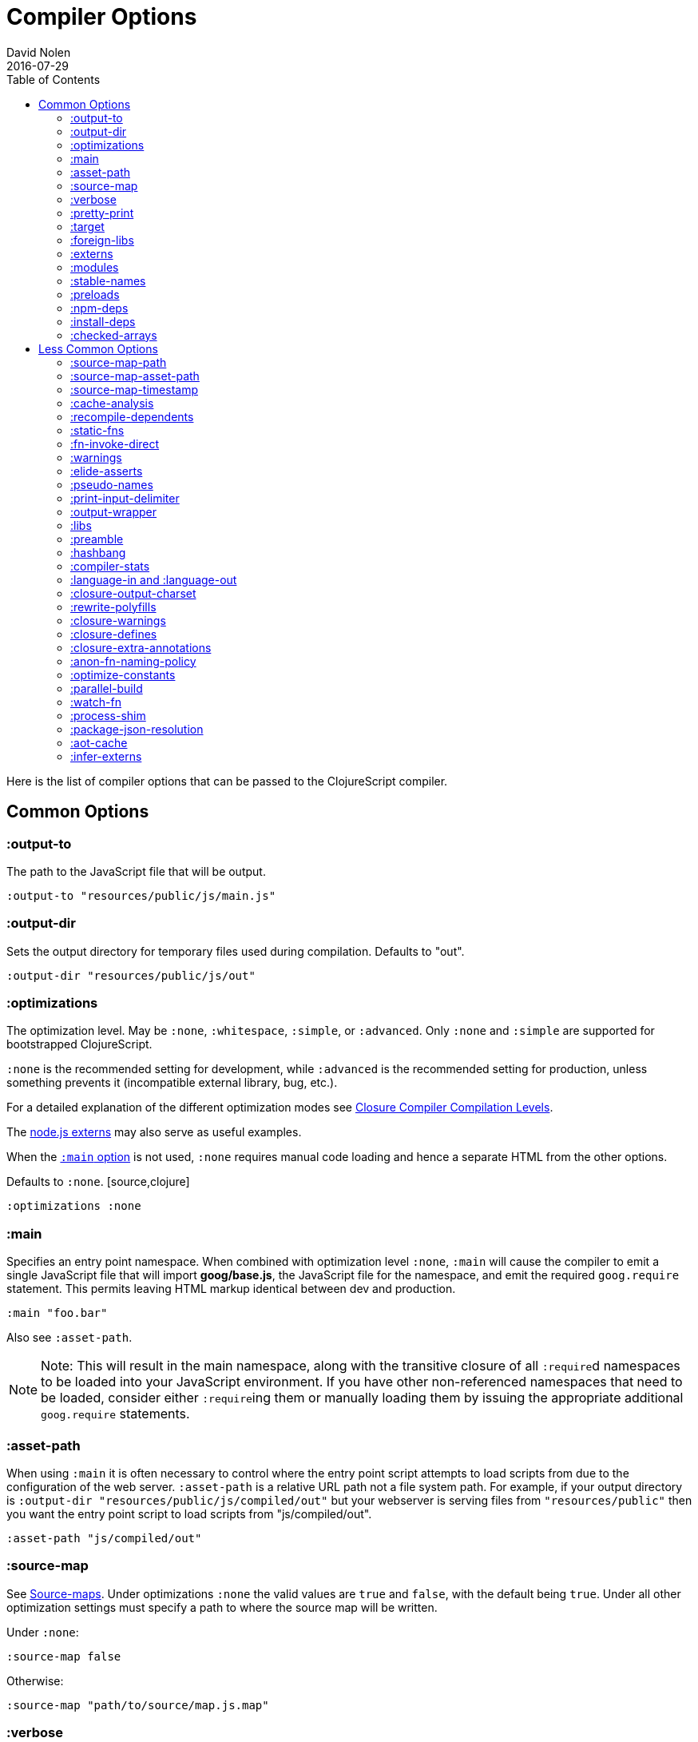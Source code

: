 = Compiler Options
David Nolen
2016-07-29
:type: reference
:toc: macro
:icons: font

ifdef::env-github,env-browser[:outfilesuffix: .adoc]

toc::[]

Here is the list of compiler options that can be passed to the
ClojureScript compiler.

[[common-options]]
== Common Options

[[output-to]]
=== :output-to

The path to the JavaScript file that will be output.

[source,clojure]
----
:output-to "resources/public/js/main.js"
----

[[output-dir]]
=== :output-dir

Sets the output directory for temporary files used during compilation.
Defaults to "out".

[source,clojure]
----
:output-dir "resources/public/js/out"
----

[[optimizations]]
=== :optimizations

The optimization level. May be `:none`, `:whitespace`, `:simple`, or
`:advanced`. Only `:none` and `:simple` are supported for bootstrapped
ClojureScript.

`:none` is the recommended setting for development, while `:advanced` is
the recommended setting for production, unless something prevents it
(incompatible external library, bug, etc.).

For a detailed explanation of the different optimization modes see
https://developers.google.com/closure/compiler/docs/compilation_levels[Closure
Compiler Compilation Levels].

The https://github.com/dcodeIO/node.js-closure-compiler-externs[node.js
externs] may also serve as useful examples.

When the <<compiler-options#main,`:main` option>> is not used, `:none` requires manual code loading and hence a separate HTML from the other options.

Defaults to `:none`. [source,clojure]
----
:optimizations :none
----

[[main]]
=== :main

Specifies an entry point namespace. When combined with optimization
level `:none`, `:main` will cause the compiler to emit a single
JavaScript file that will import **goog/base.js**, the JavaScript file
for the namespace, and emit the required `goog.require` statement. This
permits leaving HTML markup identical between dev and production.

[source,clojure]
----
:main "foo.bar"
----

Also see `:asset-path`.

[NOTE]
====
Note: This will result in the main namespace, along with the transitive
closure of all ``:require``d namespaces to be loaded into your JavaScript
environment. If you have other non-referenced namespaces that need to be
loaded, consider either ``:require``ing them or manually loading them by
issuing the appropriate additional `goog.require` statements.
====

[[asset-path]]
=== :asset-path

When using `:main` it is often necessary to control where the entry
point script attempts to load scripts from due to the configuration of
the web server. `:asset-path` is a relative URL path not a file system
path. For example, if your output directory is
`:output-dir "resources/public/js/compiled/out"` but your webserver is
serving files from `"resources/public"` then you want the entry point
script to load scripts from "js/compiled/out".

[source,clojure]
----
:asset-path "js/compiled/out"
----

[[source-map]]
=== :source-map

See <<source-maps#,Source-maps>>. Under
optimizations `:none` the valid values are `true` and `false`, with the
default being `true`. Under all other optimization settings must specify
a path to where the source map will be written.

Under `:none`:

[source,clojure]
----
:source-map false
----

Otherwise:

[source,clojure]
----
:source-map "path/to/source/map.js.map"
----

[[verbose]]
=== :verbose

Emit details and measurements from compiler activity.

[source,clojure]
----
:verbose true
----

[[pretty-print]]
=== :pretty-print

Determines whether the JavaScript output will be tabulated in a
human-readable manner. Defaults to true.

[source,clojure]
----
:pretty-print false
----

[[target]]
=== :target

Valid options are `:nodejs` and `:webworker`.

The default (no `:target` specified) implies browsers are being
targeted.

Have a look <<xref/../../../guides/quick-start#running-clojurescript-on-nodejs,here>> for more information on how to run your code in nodejs.

`:webworker` produces a bootstrap script suitable for loading with Web Workers.

[source,clojure]
----
:target :nodejs
----

[[foreign-libs]]
=== :foreign-libs

Adds dependencies on foreign libraries. Be sure that the url returns a
HTTP Code 200.

Defaults to the empty vector `[]`

[source,clojure]
----
:foreign-libs [{ :file "http://example.com/remote.js"
                 :provides  ["my.example"]
                 :global-exports '{my.example MyExample}}
               { :file "./resources/js/local.js"
                 :provides ["my.other.example"]}
               { :file "./path/to/directory/"
                 ;; :provides will be automatically generated based on
                 ;; each .js filename. E.g: your.dep.js file will
                 ;; provides ["your.dep"]. Custom defined :provides in
                 ;; this case will be overwritten.
                }]
----

Each element in the `:foreign-libs` vector should be a map, where the
keys have these semantics:

* `:file` Indicates the URL to the library. This can be either local
path or remote url to the dependency file. If local path is a
directory instead of a file, the compiler will recursively go through
all `.js` files within the directory and automatically assign a
`:provides` values based on the `.js` filename. E.g: `your.js.deps.js`
results in computed `:provides` `["your.js.deps"]`, and your custom
`:provides` will be overwritten by the generated `:provides`.
* `:file-min` (Optional) Indicates the URL to the minified variant of
the library. This will be used in preference to `:file` if 
<<compiler-options#optimizations,`:optimizations`>> is set to either
`:simple` or `:advanced`.
* `:provides` A synthetic namespace that is associated with the library.
This is typically a vector with a single string, but it has the
capability of specifying multiple namespaces (typically used only by
Google Closure libraries).
* `:requires` (Optional) A vector explicitly identifying dependencies
(`:provides` values from other foreign libs); used to form a topological
sort honoring dependencies.
* `:module-type` (Optional) indicates that the foreign lib uses a given
module system. Can be one of `:commonjs`, `:amd`, `:es6`. Note that if
supplied, `:requires` is not used (as it is implicitly determined). For more info see <<xref/../javascript-module-support#,JavaScript Module Support (Alpha)>>.
* `:preprocess` (Optional) Used to preprocess / transform code in other
dialects (JSX, etc.). The value can be either a symbol or a keyword.
If symbol is provided, it should resolve to a function that takes two
parameters: js-module and options maps. Compiler will require the
namespace to which the symbol refers if it is not yet loaded.
If value is keyword, it is used as dispatch value for `cljs.clojure/js-transforms`
multimethod. For more info see <<xref/../javascript-library-preprocessing#,JavaScript Library Preprocessing>>.
* `:global-exports` (Optional) used to map provided namespaces to globally
exported values. If present the foreign library can be used idiomatically
when required, i.e. support for `:refer`, `:rename`, `:as`, etc.

[[externs]]
=== :externs

Configure externs files for external libraries. The files are searched for in the current working directory and on the classpath.

For this option, and those below, you can find a very good explanation
at:
http://lukevanderhart.com/2011/09/30/using-javascript-and-clojurescript.html

Defaults to the empty vector `[]`.

[source,clojure]
----
:externs ["jquery-externs.js"]
----

[[modules]]
=== :modules

A new option for emitting Google Closure Modules. Closure Modules
supports splitting up an optimized build into N different modules. If
`:modules` is supplied it replaces the single `:output-to`. A module
needs a name, an individual `:output-to` file path, `:entries` a set of
namespaces, and `:depends-on` a set of modules on which the module
depends. Modules are only supported with `:simple` and `:advanced`
optimizations. An example follows:

[source,clojure]
----
{:optimizations :advanced
 :source-map true
 :output-dir "resources/public/js"
 :modules {
   :common
     {:output-to "resources/public/js/common.js"
      :entries #{"com.foo.common"}}
   :landing
     {:output-to "resources/public/js/landing.js"
      :entries #{"com.foo.landing"}
      :depends-on #{:common}}
   :editor
     {:output-to "resources/public/js/editor.js"
      :entries #{"com.foo.editor"}
      :depends-on #{:common}}}}
----

Any namespaces not in an `:entries` set will be moved into the default
module `:cljs-base`. However thanks to cross module code motion, Google
Closure can move functions and methods into the modules where they are
actually used. This process is somewhat conservative so if you know that
you want to keep some code together do this via `:entries`.

The `:cljs-base` module defaults to being written out to `:output-dir`
with the name "cljs_base.js". This may be overridden by specifying a
`:cljs-base` module describing _only_ `:output-to`.

Take careful note that a namespace may only appear once across all
module `:entries`.

`:modules` fully supports `:foreign-libs`. `:foreign-libs` are always
put into dependency order before any Google Closure compiled source.

Source maps are fully supported, an individual one will be created for
each module. Just supply `:source-map true` (see example) as there is no
single source map to name.

[[stable-names]]
=== :stable-names

Ensures reduced name churn between advanced builds thus proper vendorization if you’re using `:modules`.

[source,clojure]
----
:stable-names true
----

[[preloads]]
=== :preloads

Developing ClojureScript commonly requires development time only side effects
such as enabling printing, logging, and connecting REPLs. `:preloads` permits
loading such side effect boilerplate right after `cljs.core`. For example you
can make a development namespace for enabling printing in browsers:

[source,clojure]
----
(ns foo.dev)

(enable-console-print!)
----

Now you can configure your development build to load this side effect
prior to your main namespace with the following compiler options:

[source,clojure]
----
{:preloads '[foo.dev]
 :main 'foo.core
 :output-dir "out"}
----

`:preloads` must be a sequence of symbols that map to existing
namespaces discoverable on the classpath. Note the leading quote is not
necessary when using Leiningen - values in `project.clj` are implicitly
quoted.

[NOTE]
====
For `:optimizations :none`, a `:main` option must be specified for
preloads to work.
====

[[npm-deps]]
=== :npm-deps

Declare NPM dependencies. A map of NPM package names to the desired versions.
See also `:install-deps`.

[source,clojure]
----
:npm-deps {"lodash" "4.17.4"}
----

[[install-deps]]
=== :install-deps

If `true` automatically install all declared `:npm-deps` including those
declared in upstream dependencies.

[[checked-arrays]]
=== :checked-arrays

If set to `:warn` or `:error`, checks inferred types and runtime values
passed to `aget` and `aset`. Inferred type mismatches will result in
the `:invalid-array-access` warning being triggered. Logs when incorrect
values are passed if set to `:warn`, throws if set to `:error`. May be
set to a `false`-y value to disable this feature.

This setting does not apply if `:optimizations` is set to `:advanced`.

[source,clojure]
----
:checked-arrays :warn
----

[[less-common-options]]
== Less Common Options

[[source-map-path]]
=== :source-map-path

Set the path to source files references in source maps to avoid further
web server configuration.

[source,clojure]
----
:source-map-path "public/js"
----

This option affects the `sources` entry of the emitted source map V3
JSON file.

[[source-map-asset-path]]
=== :source-map-asset-path

Provides fine grained control over the `sourceMappingURL` comment that
is appended to generated JavaScript files when source mapping is
enabled.

[source,clojure]
----
:source-map-asset-path "http://foo.com/public/js/out"
----

[[source-map-timestamp]]
=== :source-map-timestamp

Add cache busting timestamps to source map urls. This is helpful for
keeping source maps up to date when live reloading code.

[source,clojure]
----
:source-map-timestamp true
----

[[cache-analysis]]
=== :cache-analysis

Experimental. Cache compiler analysis to disk. This enables faster cold
build and REPL start up times.

For REPLs, defaults to `true`. Otherwise, defaults to `true` if and only
if `:optimizations` is `:none`.

[source,clojure]
----
:cache-analysis true
----

[[recompile-dependents]]
=== :recompile-dependents

For correctness the ClojureScript compiler now always recompiles
dependent namespaces when a parent namespace changes. This prevents
corrupted builds and swallowed warnings. However this can impact compile
times depending on the structure of the application. This option
defaults to `true`.

[source,clojure]
----
:recompile-dependents false
----

[[static-fns]]
=== :static-fns

Employs static dispatch to specific function arities in emitted
JavaScript, as opposed to making use of the `call` construct. Defaults
to false except under advanced optimizations. Useful to have set to
false at REPL development to facilitate function redefinition, and
useful to set to true for release for performance.

This setting does not apply to the standard library, which is always
compiled with `:static-fns` implicitly set to true.

[source,clojure]
----
:static-fns true
----

[[fn-invoke-direct]]
=== :fn-invoke-direct

Requires `:static-fns true`.
This option emits slightly different code that can speed up your code
around 10-30%. Higher order function that don't implement the `IFn` protocol 
are normally called with `f.call(null, arg0, arg1 ...)`. With this option
enabled the compiler calls them with a faster `f(arg0, arg1 ...` instead.

[source,clojure]
----
:fn-invoke-direct true
----

[[warnings]]
=== :warnings

This flag will turn on/off compiler warnings for references to
undeclared vars, wrong function call arities, etc. Can be a boolean for
enabling/disabling common warnings, or a map of specific warning keys
with associated booleans. Defaults to true.

[source,clojure]
----
:warnings true
;; OR
:warnings {:fn-deprecated false} ;; suppress this warning
----

The following warnings are supported:

* `:preamble-missing`, missing preamble
* `:unprovided`, required namespace not provided
* `:undeclared-var`, undeclared var
* `:undeclared-ns`, var references non-existent namespace
* `:undeclared-ns-form`, namespace reference in ns form that does not
exist
* `:redef`, var redefinition
* `:dynamic`, dynamic binding of non-dynamic var
* `:fn-var`, var previously bound to fn changed to different type
* `:fn-arity`, invalid invoke arity
* `:fn-deprecated`, deprecated function usage
* `:protocol-deprecated`, deprecated protocol usage
* `:undeclared-protocol-symbol`, undeclared protocol referred
* `:invalid-protocol-symbol`, invalid protocol symbol
* `:multiple-variadic-overloads`, multiple variadic arities
* `:variadic-max-arity`, arity greater than variadic arity
* `:overload-arity`, duplicate arities
* `:extending-base-js-type`, JavaScript base type extension
* `:invoke-ctor`, type constructor invoked as function
* `:invalid-arithmetic`, invalid arithmetic
* `:invalid-array-access`, invalid use of `aget` or `aset`
* `:protocol-invalid-method`, protocol method does not match declaration
* `:protocol-duped-method`, duplicate protocol method implementation
* `:protocol-multiple-impls`, protocol implemented multiple times
* `:protocol-with-variadic-method`, protocol declares variadic signature
* `:protocol-impl-with-variadic-method`, protocol impl employs variadic signature
* `:protocol-impl-recur-with-target`, target passed in recur to protocol method head
* `:single-segment-namespace`, single segment namespace
* `:munged-namespace`, namespace name contains a reserved JavaScript keyword
* `:ns-var-clash`, namespace clashes with var
* `:extend-type-invalid-method-shape`, method arities must be grouped together
* `:unsupported-js-module-type`, unsupported JavaScript module type
* `:unsupported-preprocess-value`, unsupported foreign lib preprocess value
* `:js-shadowed-by-local`, name shadowed by a local
* `:infer-warning`, warnings related to externs inference

[[elide-asserts]]
=== :elide-asserts

This flag will cause all `(assert` _x_ `)` calls to be removed during
compilation, including implicit ``assert``s associated with `:pre` and
`:post` conditions. Useful for production. Default is always false even
in advanced compilation. Does NOT specify `goog.asserts.ENABLE_ASSERTS`,
which is different and used by the Closure library.

[NOTE]
====
Note that, with JVM ClojureScript, it is not possible to dynamically set
`pass:[*assert*]` to false at runtime; this compiler flag must explicitly be
used to effect the elision. With self-hosted ClojureScript, on the other
hand, setting `pass:[*assert*]` will cause `asserts` to be elided as in
Clojure.
====

[source,clojure]
----
:elide-asserts true
----

[[pseudo-names]]
=== :pseudo-names

With `:advanced` mode optimizations, determines whether readable names
are emitted. This can be useful when debugging issues in the optimized
JavaScript and can aid in finding missing <<compiler-options#externs,externs>>.
Defaults to false.

[source,clojure]
----
:pseudo-names true
----

[[print-input-delimiter]]
=== :print-input-delimiter

Determines whether comments will be output in the JavaScript that can be
used to determine the original source of the compiled code.

Defaults to false.

[source,clojure]
----
:print-input-delimiter false
----

[[output-wrapper]]
=== :output-wrapper

Wrap the Javascript output to avoid clobbering globals. There are four
possible value types:

1. Function - Takes one argument, the compiled javascript output. Should
              return some other valid javascript output. For the simplest
              case, just string concatenate the javascript output with
              something akin to #3 (the default wrapper)
2. String - Some `format` interpolation compatible string. For example,
            `"(function(){%s};)()"`. `format` receives the compiled
            javascript output as the second argument and nothing else.
3. Truthy - Wrap with the default `(function(){...};)()`
4. Falsey - Don't wrap. This is the default.

[source,clojure]
----
;; function
(fn [js-output]
  (str "(function(){" js-output "};).call(window);"))

;; string
"(function(){%s};).call(window);"

;; truthy
true

;; falsey
false
----

[[libs]]
=== :libs

Adds dependencies on external js libraries, i.e. Google
Closure-compatible javascript files with correct `goog.provides()` and
`goog.requires()` calls. Note that files in these directories will be
watched and a rebuild will occur if they are modified.

Paths or filenames can be given. Relative paths are relative to the
current working directory (usually project root).

Defaults to the empty vector `[]`

[source,clojure]
----
:libs ["closure/library/third_party/closure"
       "src/js"
       "src/org/example/example.js"]
----

[[preamble]]
=== :preamble

Prepends the contents of the given files to each output file.  Files
should reside on the classpath. Only valid with optimizations other
than `:none`.

Defaults to the empty vector `[]`

[source,clojure]
----
:preamble ["license.js"]
----

[[hashbang]]
=== :hashbang

When using `:target :nodejs` the compiler will emit a shebang as the
first line of the compiled source, making it executable. When your
intention is to build a node.js module, instead of executable, use this
option to remove the shebang.

[source,clojure]
----
:hashbang false
----

[[compiler-stats]]
=== :compiler-stats

Report basic timing measurements on compiler activity.

Defaults to `false`.

[source,clojure]
----
:compiler-stats true
----

[[language-in-and-language-out]]
=== :language-in and :language-out

Configure the input and output languages for the closure library. May be:

* `:ecmascript-next` identical to `:es-next`
* `:ecmascript-2017` identical to `:es-2017`
* `:ecmascript-2016` identical to `:es-2016`
* `:ecmascript-2015` identical to `:es-2015`, `:ecmascript6`, `:es6`, `:ecmascript6-strict`, `:es6-strict`
* `:ecmascript6-typed` identical to `:es6-typed`
* `:ecmascript5` identical to `:es5`
* `:ecmascript5-strict` identical to `:es5-strict`
* `:ecmascript3` identical to `:es3`
* `:no-transpile`

`:language-in` defaults to `:ecmascript5`
`:language-out` defaults to `:no-transpile`

[source,clojure]
----
:language-in  :ecmascript5
:language-out :no-transpile
----

[[closure-output-charset]]
=== :closure-output-charset

Configure the output character set. May be:

* `iso-8859-1`
* `us-ascii`
* `utf-16`
* `utf-16be`
* `utf-16le`
* `utf-8`

Defaults to `utf-8`

[source,clojure]
----
:closure-output-charset "iso-8859-1"
----

[[rewrite-polyfills]]
=== :rewrite-polyfills

If set to true, the google closure compiler will add polyfills
(for example when you use native javascript `Promise`).
*This requires `:language-in` to be set to `:es6` or higher or it will
silently be ignored!*

[source,clojure]
----
:language-in  :es6
:rewrite-polyfills true
----

[[closure-warnings]]
=== :closure-warnings

Configure warnings generated by the Closure compiler. A map from Closure
warning to configuration value, only `:error`, `:warning` and `:off` are
supported.

[source,clojure]
----
:closure-warnings {:externs-validation :off}
----

The following Closure warning options are exposed to ClojureScript:

[source,clojure]
----
:access-controls
:ambiguous-function-decl
:analyzer-checks
:check-eventful-object-disposal
:check-regexp
:check-types
:check-useless-code
:check-variables
:closure-dep-method-usage-checks
:conformance-violations
:const
:constant-property
:debugger-statement-present
:deprecated
:deprecated-annotations
:duplicate-message
:duplicate-vars
:es3
:es5-strict
:externs-validation
:extra-require
:fileoverview-jsdoc
:function-params
:global-this
:internet-explorer-checks
:invalid-casts
:j2cl-checks
:jsdoc-missing-type
:late-provide
:lint-checks
:message-descriptions
:misplaced-msg-annotation
:misplaced-type-annotation
:missing-getcssname
:missing-override
:missing-polyfill
:missing-properties
:missing-provide
:missing-require
:missing-return
:missing-sources-warnings
:module-load
:msg-conventions
:non-standard-jsdoc
:report-unknown-types
:strict-missing-properties
:strict-missing-require
:strict-module-dep-check
:strict-requires
:suspicious-code
:too-many-type-params
:tweaks
:type-invalidation
:undefined-names
:undefined-variables
:underscore
:unknown-defines
:unnecessary-escape
:unused-local-variable
:unused-private-property
:use-of-goog-base
:violated-module-dep
:visiblity
----

See the https://github.com/google/closure-compiler/wiki/Warnings[Closure
Compiler Warning wiki] for detailed descriptions.

[[closure-defines]]
=== :closure-defines

Set the values of Closure libraries' variables annotated with
https://developers.google.com/closure/compiler/docs/js-for-compiler#tag-define[@define]
or with the `cljs.core/goog-define` helper macro. A common usage is
setting `goog.DEBUG` to false:

[source,clojure]
----
:closure-defines {"goog.DEBUG" false}
----

or

[source,clojure]
----
:closure-defines {'goog.DEBUG false}
----

Note when using Lein the quote is unnecessary due to implicit quoting.

[NOTE]
====
For `:optimizations :none`, a `:main` option must be specified for
defines to work, and only `goog-define` defines are affected.
`:closure-defines` currently does not have any effect with
`:optimizations :whitespace`.
====

You can use the variables set in `:closure-defines` to eliminate parts
of your code at compile time (DCE). However, to do so you must use `if`
or `cond` in combination with an `identical?` comparison. Any other
forms (such as `case` or `condp`) will work correctly at runtime, but
the javascript output will contain the dead code branches.

For example, if you want to make a localized build of your application
which only contains the translation messages relevant for the locale:

[source,clojure]
----
(def messages
  (cond
    (identical? js/goog.LOCALE "nl") i18n.nl/messages
    (identical? js/goog.LOCALE "fr") i18n.fr/messages
    :else i18n.en/messages))
----

[[closure-extra-annotations]]
=== :closure-extra-annotations

Define extra JSDoc annotations that a closure library might use so that
they don't trigger compiler warnings.

[source,clojure]
----
:closure-extra-annotations #{"api"}
----

[[anon-fn-naming-policy]]
=== :anon-fn-naming-policy

Strategies for how the Google Closure compiler does naming of anonymous
functions that occur as r-values in assignments and variable
declarations. Defaults to `:off`.

[source,clojure]
----
:anon-fn-naming-policy :unmapped
----

The following values are supported:

* `:off` Don't give anonymous functions names.
* `:unmapped` Generates names that are based on the left-hand side of
the assignment. Runs after variable and property renaming, so that the
generated names will be short and obfuscated.
* `:mapped` Generates short unique names and provides a mapping from
them back to a more meaningful name that's based on the left-hand side
of the assignment.

[[optimize-constants]]
=== :optimize-constants

When set to `true`, constants, such as keywords and symbols, will only
be created once and will be written to a separate file
(`cljs/core/constants.js`). The compiler will emit a reference to the constant
as defined in the constants table instead of creating a new object for
it. This option is mainly intended to be used for a release build since
it can increase performance due to decreased allocation. Defaults to
`true` under `:advanced` optimizations otherwise to `false`.

[source,clojure]
----
:optimize-constants true
----

[[parallel-build]]
=== :parallel-build

When set to `true`, compile source in parallel, utilizing multiple
cores.

[source,clojure]
----
:parallel-build true
----

[[watch-fn]]
=== :watch-fn

Is a function that will be called after a successful build.

*Only available for `cljs.build.api/watch`*

[source,clojure]
----
:watch-fn (fn [] (println "Updated build"))
----

[[process-shim]]
=== :process-shim

Defaults to

* `false` if `:target` is `:nodejs`
* `true` else

Automatically provide a shim for Node.js `process.env`
containing a single Google Closure define, `NODE_ENV` with `"development"`
as the default value. In production `NODE_ENV` will be set to `"production"`.
If set to `false` all of the stated behavior is disabled.

[[package-json-resolution]]
=== :package-json-resolution

Configures which `package.json` entries (e.g. `"browser"`, `"module"` or `"main"`)
are used in which order when resolving dependencies on (and between) NPM packages.

Defaults to

* `:nodejs` (`["main"]`) if the `:target` is `:nodejs`
* `:webpack` (`["browser", "module", "main"]`) else

Can also take a custom vector of entries such as `["browser", "main"]`.

[[aot-cache]]
=== :aot-cache

Defaults to `true` if ClojureScript is being used via `cljs.main`, and `false` otherwise or if ClojureScript is being used as a https://clojure.org/guides/deps_and_cli#_using_git_libraries[git dep]. Controls whether the shared AOT cache is used for compiler artifacts produced from JARs.

[source,clojure]
----
:aot-cache true
----

[[infer-externs]]
=== :infer-externs

Enables automatically generating externs for interop calls to JavaScript. Defaults to `false`. For more info see <<xref/../../guides/externs#externs-inference#,Externs (Alpha)>>

[source,clojure]
----
:infer-externs true
----
